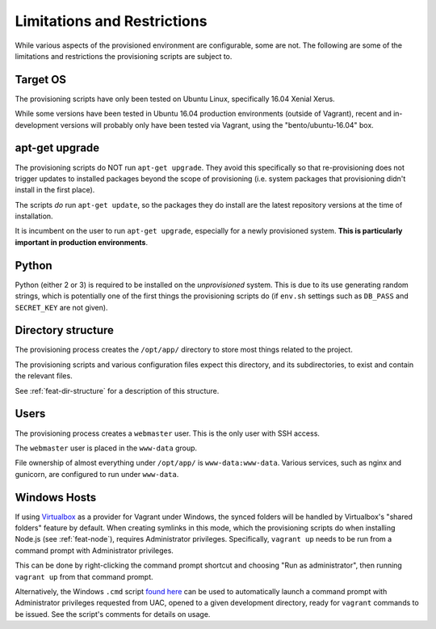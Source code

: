 ============================
Limitations and Restrictions
============================

While various aspects of the provisioned environment are configurable, some are not. The following are some of the limitations and restrictions the provisioning scripts are subject to.


.. _limitations-os:

Target OS
=========

The provisioning scripts have only been tested on Ubuntu Linux, specifically 16.04 Xenial Xerus.

While some versions have been tested in Ubuntu 16.04 production environments (outside of Vagrant), recent and in-development versions will probably only have been tested via Vagrant, using the "bento/ubuntu-16.04" box.


.. _limitations-apt-get:

apt-get upgrade
===============

The provisioning scripts do NOT run ``apt-get upgrade``. They avoid this specifically so that re-provisioning does not trigger updates to installed packages beyond the scope of provisioning (i.e. system packages that provisioning didn't install in the first place).

The scripts *do* run ``apt-get update``, so the packages they do install are the latest repository versions at the time of installation.

It is incumbent on the user to run ``apt-get upgrade``, especially for a newly provisioned system. **This is particularly important in production environments**.


.. _limitations-python:

Python
======

Python (either 2 or 3) is required to be installed on the *unprovisioned* system. This is due to its use generating random strings, which is potentially one of the first things the provisioning scripts do (if ``env.sh`` settings such as ``DB_PASS`` and ``SECRET_KEY`` are not given).


.. _limitations-dir-structure:

Directory structure
===================

The provisioning process creates the ``/opt/app/`` directory to store most things related to the project.

The provisioning scripts and various configuration files expect this directory, and its subdirectories, to exist and contain the relevant files.

See :ref:`feat-dir-structure` for a description of this structure.


.. _limitations-users:

Users
=====

The provisioning process creates a ``webmaster`` user. This is the only user with SSH access.

The ``webmaster`` user is placed in the ``www-data`` group.

File ownership of almost everything under ``/opt/app/`` is ``www-data:www-data``. Various services, such as nginx and gunicorn, are configured to run under ``www-data``.


.. _limitations-windows:

Windows Hosts
=============

If using `Virtualbox <https://www.virtualbox.org/>`_ as a provider for Vagrant under Windows, the synced folders will be handled by Virtualbox's "shared folders" feature by default. When creating symlinks in this mode, which the provisioning scripts do when installing Node.js (see :ref:`feat-node`), requires Administrator privileges. Specifically, ``vagrant up`` needs to be run from a command prompt with Administrator privileges.

This can be done by right-clicking the command prompt shortcut and choosing "Run as administrator", then running ``vagrant up`` from that command prompt.

Alternatively, the Windows ``.cmd`` script `found here <https://gist.github.com/oogles/a6de0462cfa755013a90>`_ can be used to automatically launch a command prompt with Administrator privileges requested from UAC, opened to a given development directory, ready for ``vagrant`` commands to be issued. See the script's comments for details on usage.
